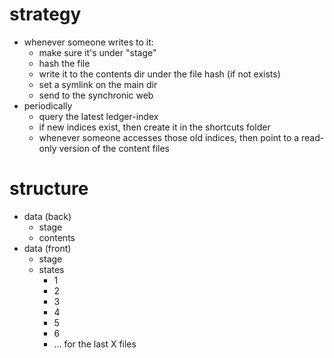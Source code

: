 * strategy
- whenever someone writes to it:
  - make sure it's under "stage"
  - hash the file
  - write it to the contents dir under the file hash (if not exists)
  - set a symlink on the main dir
  - send to the synchronic web
- periodically
  - query the latest ledger-index
  - if new indices exist, then create it in the shortcuts folder
  - whenever someone accesses those old indices, then point to a read-only version of the content files
* structure 
- data (back)
  - stage
  - contents
- data (front)
  - stage
  - states
    - 1
    - 2
    - 3
    - 4
    - 5
    - 6
    - ... for the last X files
